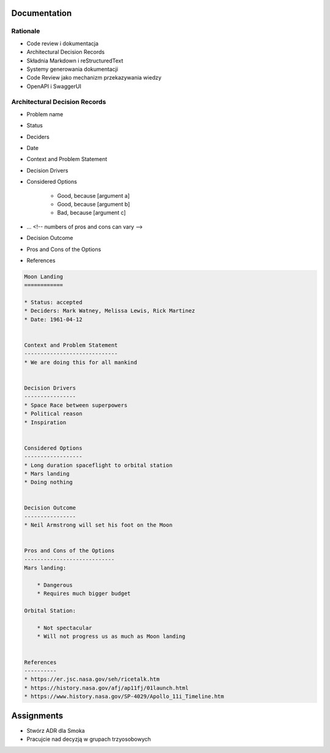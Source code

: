 Documentation
=============


Rationale
---------
* Code review i dokumentacja
* Architectural Decision Records
* Składnia Markdown i reStructuredText
* Systemy generowania dokumentacji
* Code Review jako mechanizm przekazywania wiedzy
* OpenAPI i SwaggerUI


Architectural Decision Records
------------------------------
* Problem name
* Status
* Deciders
* Date
* Context and Problem Statement
* Decision Drivers
* Considered Options

    * Good, because [argument a]
    * Good, because [argument b]
    * Bad, because [argument c]

* … <!-- numbers of pros and cons can vary -->
* Decision Outcome
* Pros and Cons of the Options
* References

.. code-block:: md

    Moon Landing
    ============

    * Status: accepted
    * Deciders: Mark Watney, Melissa Lewis, Rick Martinez
    * Date: 1961-04-12


    Context and Problem Statement
    -----------------------------
    * We are doing this for all mankind


    Decision Drivers
    ----------------
    * Space Race between superpowers
    * Political reason
    * Inspiration


    Considered Options
    ------------------
    * Long duration spaceflight to orbital station
    * Mars landing
    * Doing nothing


    Decision Outcome
    ----------------
    * Neil Armstrong will set his foot on the Moon


    Pros and Cons of the Options
    ----------------------------
    Mars landing:

        * Dangerous
        * Requires much bigger budget

    Orbital Station:

        * Not spectacular
        * Will not progress us as much as Moon landing


    References
    ----------
    * https://er.jsc.nasa.gov/seh/ricetalk.htm
    * https://history.nasa.gov/afj/ap11fj/01launch.html
    * https://www.history.nasa.gov/SP-4029/Apollo_11i_Timeline.htm



Assignments
===========
* Stwórz ADR dla Smoka
* Pracujcie nad decyzją w grupach trzyosobowych
